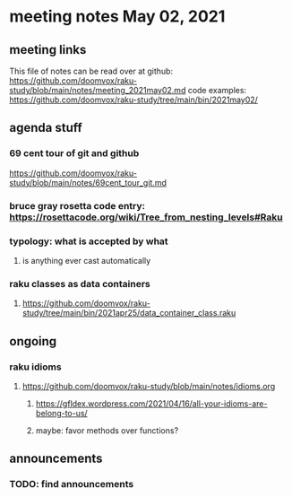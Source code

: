 * meeting notes May 02, 2021
** meeting links
This file of notes can be read over at github:
https://github.com/doomvox/raku-study/blob/main/notes/meeting_2021may02.md
code examples:
https://github.com/doomvox/raku-study/tree/main/bin/2021may02/

** agenda stuff
*** 69 cent tour of git and github
https://github.com/doomvox/raku-study/blob/main/notes/69cent_tour_git.md
*** bruce gray rosetta code entry:  https://rosettacode.org/wiki/Tree_from_nesting_levels#Raku 
*** typology: what is accepted by what 
**** is anything ever cast automatically
*** raku classes as data containers
**** https://github.com/doomvox/raku-study/tree/main/bin/2021apr25/data_container_class.raku

** ongoing
*** raku idioms
**** https://github.com/doomvox/raku-study/blob/main/notes/idioms.org
***** https://gfldex.wordpress.com/2021/04/16/all-your-idioms-are-belong-to-us/
***** maybe: favor methods over functions?

** announcements
*** TODO: find announcements
